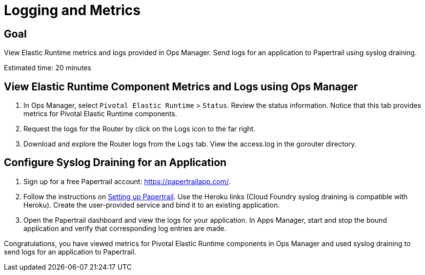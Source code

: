 = Logging and Metrics

== Goal

View Elastic Runtime metrics and logs provided in Ops Manager. Send logs for an application to Papertrail using syslog draining.

Estimated time: 20 minutes

== View Elastic Runtime Component Metrics and Logs using Ops Manager

. In Ops Manager, select `Pivotal Elastic Runtime` > `Status`. Review the status information. Notice that this tab provides metrics for Pivotal Elastic Runtime
components.

. Request the logs for the Router by click on the Logs icon to the far right.

. Download and explore the Router logs from the `Logs` tab. View the access.log in the gorouter directory.

== Configure Syslog Draining for an Application

. Sign up for a free Papertrail account: https://papertrailapp.com/.

. Follow the instructions on link:http://docs.cloudfoundry.org/devguide/services/log-management-thirdparty-svc.html#papertrail[Setting up Papertrail]. Use
the Heroku links (Cloud Foundry syslog draining is compatible with Heroku).  Create the
user-provided service and bind it to an existing application.

. Open the Papertrail dashboard and view the logs for your application. In Apps Manager, start and stop the bound application and verify that corresponding
log entries are made.

Congratulations, you have viewed metrics for Pivotal Elastic Runtime components in Ops Manager and used syslog draining
to send logs for an application to Papertrail.
